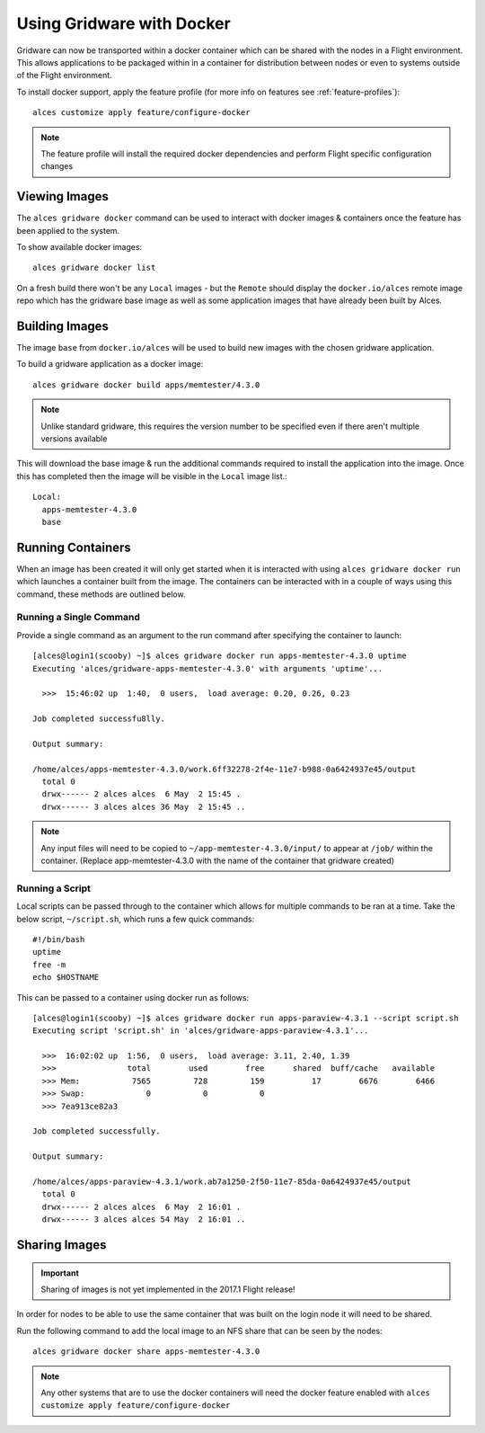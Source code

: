 .. _docker:

Using Gridware with Docker
##########################

Gridware can now be transported within a docker container which can be shared with the nodes in a Flight environment. This allows applications to be packaged within in a container for distribution between nodes or even to systems outside of the Flight environment. 

To install docker support, apply the feature profile (for more info on features see :ref:`feature-profiles`)::

    alces customize apply feature/configure-docker

.. note:: The feature profile will install the required docker dependencies and perform Flight specific configuration changes

Viewing Images
==============

The ``alces gridware docker`` command can be used to interact with docker images & containers once the feature has been applied to the system.

To show available docker images::

    alces gridware docker list

On a fresh build there won't be any ``Local`` images - but the ``Remote`` should display the ``docker.io/alces`` remote image repo which has the gridware base image as well as some application images that have already been built by Alces.

Building Images
===============

The image ``base`` from ``docker.io/alces`` will be used to build new images with the chosen gridware application. 

To build a gridware application as a docker image::

    alces gridware docker build apps/memtester/4.3.0
    
.. note:: Unlike standard gridware, this requires the version number to be specified even if there aren't multiple versions available

This will download the base image & run the additional commands required to install the application into the image. Once this has completed then the image will be visible in the ``Local`` image list.::

    Local:
      apps-memtester-4.3.0
      base

Running Containers
==================

When an image has been created it will only get started when it is interacted with using ``alces gridware docker run`` which launches a container built from the image. The containers can be interacted with in a couple of ways using this command, these methods are outlined below.

Running a Single Command
------------------------

Provide a single command as an argument to the run command after specifying the container to launch::

    [alces@login1(scooby) ~]$ alces gridware docker run apps-memtester-4.3.0 uptime
    Executing 'alces/gridware-apps-memtester-4.3.0' with arguments 'uptime'...

      >>>  15:46:02 up  1:40,  0 users,  load average: 0.20, 0.26, 0.23

    Job completed successfu8lly.

    Output summary:

    /home/alces/apps-memtester-4.3.0/work.6ff32278-2f4e-11e7-b988-0a6424937e45/output
      total 0
      drwx------ 2 alces alces  6 May  2 15:45 .
      drwx------ 3 alces alces 36 May  2 15:45 ..
      
.. note:: Any input files will need to be copied to ``~/app-memtester-4.3.0/input/`` to appear at ``/job/`` within the container. (Replace app-memtester-4.3.0 with the name of the container that gridware created)

Running a Script
----------------

Local scripts can be passed through to the container which allows for multiple commands to be ran at a time. Take the below script, ``~/script.sh``, which runs a few quick commands::

    #!/bin/bash
    uptime
    free -m
    echo $HOSTNAME 

This can be passed to a container using docker run as follows::

    [alces@login1(scooby) ~]$ alces gridware docker run apps-paraview-4.3.1 --script script.sh 
    Executing script 'script.sh' in 'alces/gridware-apps-paraview-4.3.1'...

      >>>  16:02:02 up  1:56,  0 users,  load average: 3.11, 2.40, 1.39
      >>>               total        used        free      shared  buff/cache   available
      >>> Mem:           7565         728         159          17        6676        6466
      >>> Swap:             0           0           0
      >>> 7ea913ce82a3

    Job completed successfully.

    Output summary:

    /home/alces/apps-paraview-4.3.1/work.ab7a1250-2f50-11e7-85da-0a6424937e45/output
      total 0
      drwx------ 2 alces alces  6 May  2 16:01 .
      drwx------ 3 alces alces 54 May  2 16:01 ..

Sharing Images
==============

.. important:: Sharing of images is not yet implemented in the 2017.1 Flight release!

In order for nodes to be able to use the same container that was built on the login node it will need to be shared.

Run the following command to add the local image to an NFS share that can be seen by the nodes::

    alces gridware docker share apps-memtester-4.3.0

.. note:: Any other systems that are to use the docker containers will need the docker feature enabled with ``alces customize apply feature/configure-docker``
